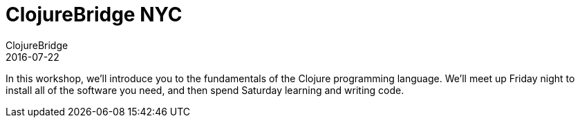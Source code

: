 = ClojureBridge NYC
ClojureBridge
2016-07-22
:jbake-type: event
:jbake-edition: 2016
:jbake-link: http://www.clojurebridge.org/events/2016-07-22-new-york-ny
:jbake-location: New York, NY 
:jbake-start: 2016-07-22
:jbake-end: 2016-07-23

In this workshop, we'll introduce you to the fundamentals of the Clojure programming language. We'll meet up Friday night to install all of the software you need, and then spend Saturday learning and writing code.
